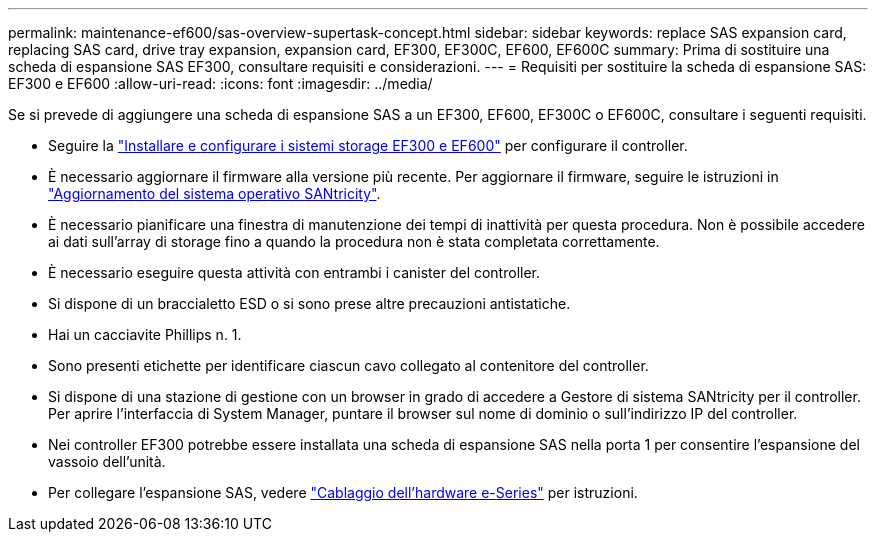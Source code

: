 ---
permalink: maintenance-ef600/sas-overview-supertask-concept.html 
sidebar: sidebar 
keywords: replace SAS expansion card, replacing SAS card, drive tray expansion, expansion card, EF300, EF300C, EF600, EF600C 
summary: Prima di sostituire una scheda di espansione SAS EF300, consultare requisiti e considerazioni. 
---
= Requisiti per sostituire la scheda di espansione SAS: EF300 e EF600
:allow-uri-read: 
:icons: font
:imagesdir: ../media/


[role="lead"]
Se si prevede di aggiungere una scheda di espansione SAS a un EF300, EF600, EF300C o EF600C, consultare i seguenti requisiti.

* Seguire la link:../install-hw-ef600/index.html["Installare e configurare i sistemi storage EF300 e EF600"] per configurare il controller.
* È necessario aggiornare il firmware alla versione più recente. Per aggiornare il firmware, seguire le istruzioni in link:../upgrade-santricity/index.html["Aggiornamento del sistema operativo SANtricity"].
* È necessario pianificare una finestra di manutenzione dei tempi di inattività per questa procedura. Non è possibile accedere ai dati sull'array di storage fino a quando la procedura non è stata completata correttamente.
* È necessario eseguire questa attività con entrambi i canister del controller.
* Si dispone di un braccialetto ESD o si sono prese altre precauzioni antistatiche.
* Hai un cacciavite Phillips n. 1.
* Sono presenti etichette per identificare ciascun cavo collegato al contenitore del controller.
* Si dispone di una stazione di gestione con un browser in grado di accedere a Gestore di sistema SANtricity per il controller. Per aprire l'interfaccia di System Manager, puntare il browser sul nome di dominio o sull'indirizzo IP del controller.
* Nei controller EF300 potrebbe essere installata una scheda di espansione SAS nella porta 1 per consentire l'espansione del vassoio dell'unità.
* Per collegare l'espansione SAS, vedere link:../install-hw-cabling/index.html["Cablaggio dell'hardware e-Series"] per istruzioni.

